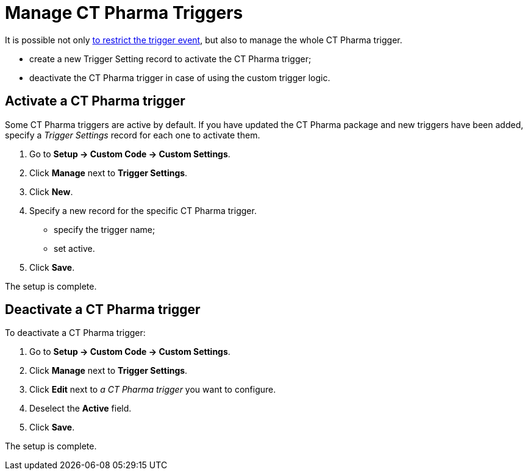 = Manage CT Pharma Triggers

It is possible not only xref:admin-guide/configuring-triggers/enabling-the-bypass-logic.adoc[to restrict the trigger event], but also to manage the whole CT Pharma trigger.

* create a new Trigger Setting record to activate the CT Pharma trigger;
* deactivate the CT Pharma trigger in case of using the custom trigger logic.

[[h2_527552279]]
== Activate a CT Pharma trigger

Some CT Pharma triggers are active by default. If you have updated the CT Pharma package and new triggers have been added, specify a _Trigger Settings_ record for each one to activate them.

. Go to *Setup → Custom Code → Custom Settings*.
. Click *Manage* next to *Trigger Settings*.
. Click *New*.
. Specify a new record for the specific CT Pharma trigger.
* specify the trigger name;
* set active.
. Click *Save*.

The setup is complete.

[[h2_1834731254]]
== Deactivate a CT Pharma trigger

To deactivate a CT Pharma trigger:

. Go to *Setup → Custom Code → Custom Settings*.
. Click *Manage* next to *Trigger Settings*.
. Click *Edit* next to _a CT Pharma trigger_ you want to configure.
. Deselect the *Active* field.
. Click *Save*.

The setup is complete.
